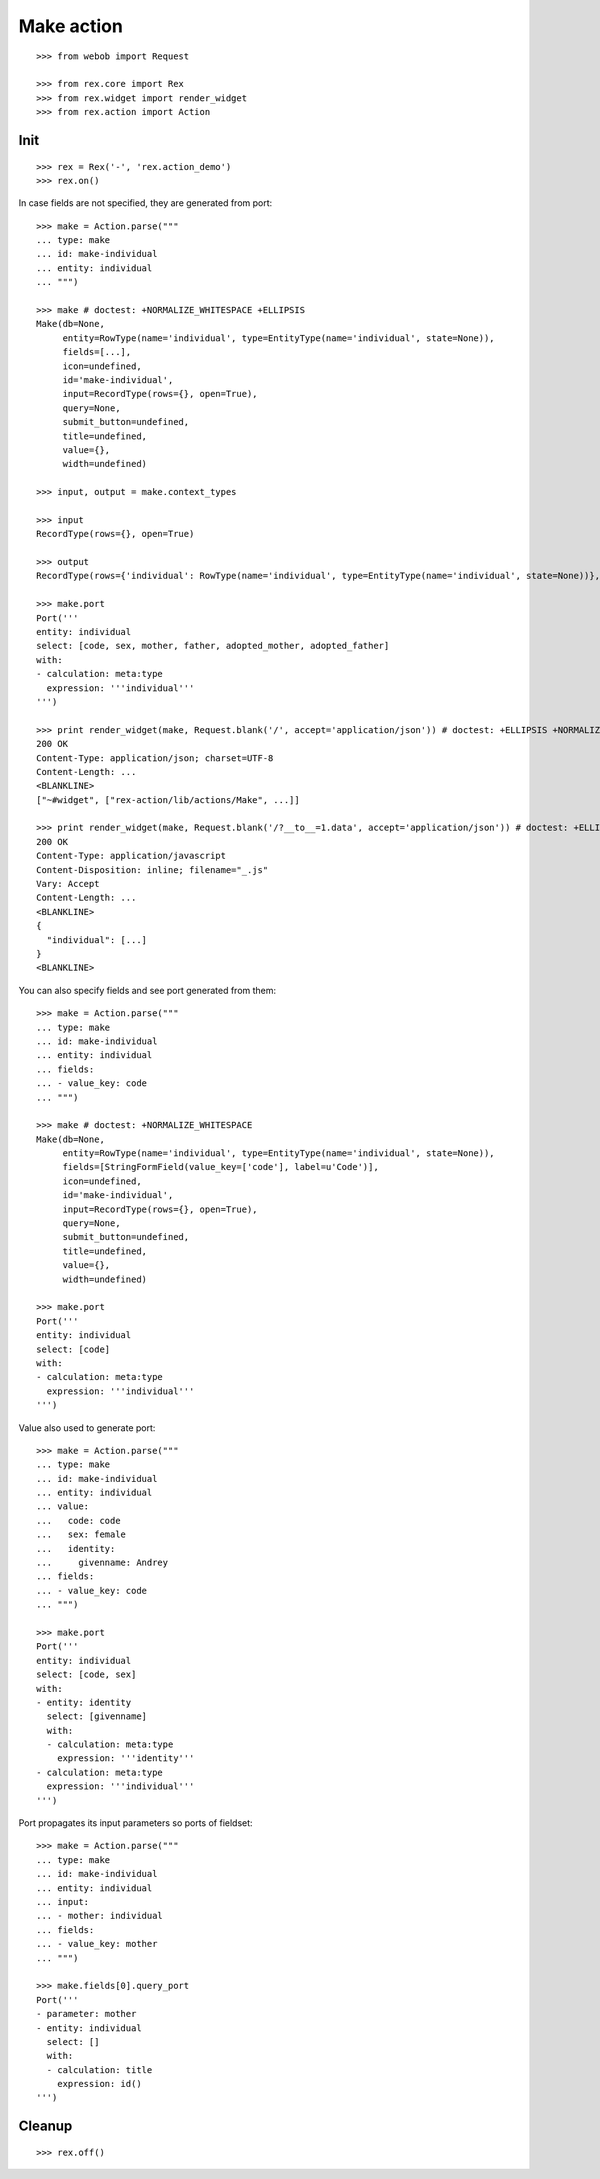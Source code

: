 Make action
===========

::

  >>> from webob import Request

  >>> from rex.core import Rex
  >>> from rex.widget import render_widget
  >>> from rex.action import Action

Init
----

::

  >>> rex = Rex('-', 'rex.action_demo')
  >>> rex.on()

In case fields are not specified, they are generated from port::

  >>> make = Action.parse("""
  ... type: make
  ... id: make-individual
  ... entity: individual
  ... """)

  >>> make # doctest: +NORMALIZE_WHITESPACE +ELLIPSIS
  Make(db=None, 
       entity=RowType(name='individual', type=EntityType(name='individual', state=None)), 
       fields=[...], 
       icon=undefined,
       id='make-individual', 
       input=RecordType(rows={}, open=True), 
       query=None, 
       submit_button=undefined,
       title=undefined, 
       value={}, 
       width=undefined)

  >>> input, output = make.context_types

  >>> input
  RecordType(rows={}, open=True)

  >>> output
  RecordType(rows={'individual': RowType(name='individual', type=EntityType(name='individual', state=None))}, open=True)

  >>> make.port
  Port('''
  entity: individual
  select: [code, sex, mother, father, adopted_mother, adopted_father]
  with:
  - calculation: meta:type
    expression: '''individual'''
  ''')

  >>> print render_widget(make, Request.blank('/', accept='application/json')) # doctest: +ELLIPSIS +NORMALIZE_WHITESPACE
  200 OK
  Content-Type: application/json; charset=UTF-8
  Content-Length: ...
  <BLANKLINE>
  ["~#widget", ["rex-action/lib/actions/Make", ...]]

  >>> print render_widget(make, Request.blank('/?__to__=1.data', accept='application/json')) # doctest: +ELLIPSIS
  200 OK
  Content-Type: application/javascript
  Content-Disposition: inline; filename="_.js"
  Vary: Accept
  Content-Length: ...
  <BLANKLINE>
  {
    "individual": [...]
  }
  <BLANKLINE>

You can also specify fields and see port generated from them::

  >>> make = Action.parse("""
  ... type: make
  ... id: make-individual
  ... entity: individual
  ... fields:
  ... - value_key: code
  ... """)

  >>> make # doctest: +NORMALIZE_WHITESPACE
  Make(db=None,
       entity=RowType(name='individual', type=EntityType(name='individual', state=None)),
       fields=[StringFormField(value_key=['code'], label=u'Code')],
       icon=undefined,
       id='make-individual',
       input=RecordType(rows={}, open=True),
       query=None,
       submit_button=undefined,
       title=undefined,
       value={}, 
       width=undefined)

  >>> make.port
  Port('''
  entity: individual
  select: [code]
  with:
  - calculation: meta:type
    expression: '''individual'''
  ''')

Value also used to generate port::

  >>> make = Action.parse("""
  ... type: make
  ... id: make-individual
  ... entity: individual
  ... value:
  ...   code: code
  ...   sex: female
  ...   identity:
  ...     givenname: Andrey
  ... fields:
  ... - value_key: code
  ... """)

  >>> make.port
  Port('''
  entity: individual
  select: [code, sex]
  with:
  - entity: identity
    select: [givenname]
    with:
    - calculation: meta:type
      expression: '''identity'''
  - calculation: meta:type
    expression: '''individual'''
  ''')

Port propagates its input parameters so ports of fieldset::

  >>> make = Action.parse("""
  ... type: make
  ... id: make-individual
  ... entity: individual
  ... input:
  ... - mother: individual
  ... fields:
  ... - value_key: mother
  ... """)
  
  >>> make.fields[0].query_port
  Port('''
  - parameter: mother
  - entity: individual
    select: []
    with:
    - calculation: title
      expression: id()
  ''')

Cleanup
-------

::

  >>> rex.off()
